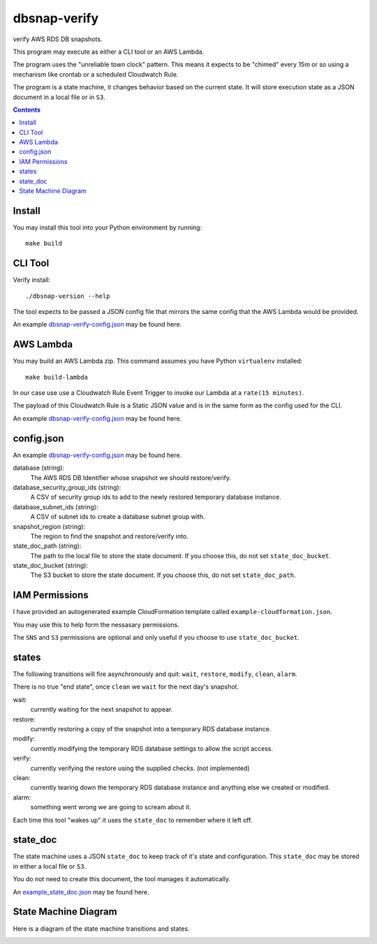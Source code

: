 dbsnap-verify
#####################

verify AWS RDS DB snapshots.

This program may execute as either a CLI tool or an AWS Lambda.

The program uses the "unreliable town clock" pattern.
This means it expects to be "chimed" every 15m or so using a mechanism like crontab or a scheduled Cloudwatch Rule. 

The program is a state machine, it changes behavior based on the current state.
It will store execution state as a JSON document in a local file or in ``S3``.

.. contents::

Install
===============

You may install this tool into your Python environment by running::

 make build
 
CLI Tool
===============

Verify install::

 ./dbsnap-version --help

The tool expects to be passed a JSON config file that mirrors the same config that the AWS Lambda would be provided.

An example `dbsnap-verify-config.json <https://github.com/remind101/dbsnap-verify/blob/import/tests/fixtures/config_or_event.json>`_ may be found here.


AWS Lambda
===============

You may build an AWS Lambda zip. This command assumes you have Python ``virtualenv`` installed::

 make build-lambda

In our case use use a Cloudwatch Rule Event Trigger to invoke our Lambda at a ``rate(15 minutes)``.

The payload of this Cloudwatch Rule is a Static JSON value and is in the same form as the config used for the CLI.

An example `dbsnap-verify-config.json <https://github.com/remind101/dbsnap-verify/blob/import/tests/fixtures/config_or_event.json>`_ may be found here.

config.json
===============

An example `dbsnap-verify-config.json <https://github.com/remind101/dbsnap-verify/blob/import/tests/fixtures/config_or_event.json>`_ may be found here.

database (string):
 The AWS RDS DB Identifier whose snapshot we should restore/verify.

database_security_group_ids (string):
 A CSV of security group ids to add to the newly restored temporary database instance.

database_subnet_ids (string):
 A CSV of subnet ids to create a database subnet group with.

snapshot_region (string):
 The region to find the snapshot and restore/verify into.

state_doc_path (string):
 The path to the local file to store the state document.
 If you choose this, do not set ``state_doc_bucket``.

state_doc_bucket (string):
 The S3 bucket to store the state document.
 If you choose this, do not set ``state_doc_path``.

IAM Permissions
================

I have provided an autogenerated example CloudFormation template called ``example-cloudformation.json``.

You may use this to help form the nessasary permissions.

The ``SNS`` and ``S3`` permissions are optional and only useful if you choose to use ``state_doc_bucket``.

states
================

The following transitions will fire asynchronously and quit: ``wait``, ``restore``, ``modify``, ``clean``, ``alarm``.

There is no true "end state", once ``clean`` we ``wait`` for the next day's snapshot.

wait:
 currently waiting for the next snapshot to appear.
 
restore:
 currently restoring a copy of the snapshot into a temporary RDS database instance.
 
modify:
 currently modifying the temporary RDS database settings to allow the script access.
 
verify:
 currently verifying the restore using the supplied checks. (not implemented)
 
clean:
 currently tearing down the temporary RDS database instance and anything else we created or modified.
 
alarm:
 something went wrong we are going to scream about it.
 
Each time this tool "wakes up" it uses the ``state_doc`` to remember where it left off.

state_doc
================

The state machine uses a JSON ``state_doc`` to keep track of it's state and configuration.
This ``state_doc`` may be stored in either a local file or ``S3``.

You do not need to create this document, the tool manages it automatically.

An `example_state_doc.json <https://github.com/remind101/dbsnap-verify/blob/import/tests/fixtures/example_state_doc.json>`_ may be found here.


State Machine Diagram
====================================

Here is a diagram of the state machine transitions and states.

.. image:: https://github.com/remind101/dbsnap-verify/raw/import/dbsnap-verify-rds-snapshot-verification-lambda-s3-state-machine.png
  :align: center


